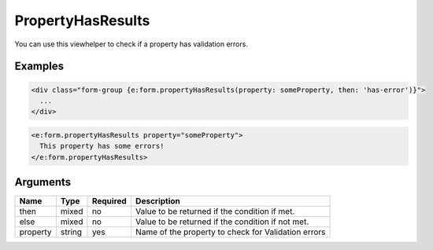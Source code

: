 PropertyHasResults
------------------


You can use this viewhelper to check if a property has validation errors.

Examples
=======

.. code-block:: html

  <div class="form-group {e:form.propertyHasResults(property: someProperty, then: 'has-error')}">
    ...
  </div>

.. code-block:: html

  <e:form.propertyHasResults property="someProperty">
    This property has some errors!
  </e:form.propertyHasResults>



Arguments
=========

========  ======  ========  ===================================================
Name      Type    Required  Description                                          
========  ======  ========  ===================================================
then      mixed   no        Value to be returned if the condition if met.        
else      mixed   no        Value to be returned if the condition if not met.    
property  string  yes       Name of the property to check for Validation errors  
========  ======  ========  ===================================================

